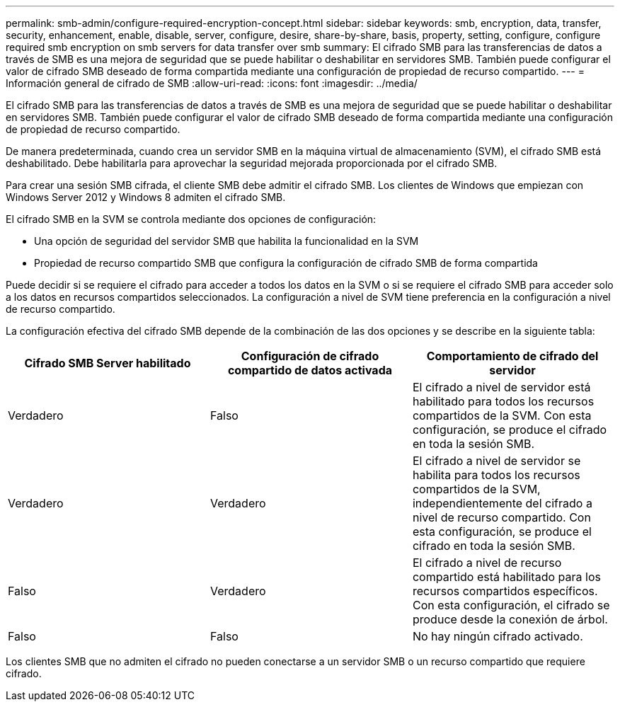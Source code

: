 ---
permalink: smb-admin/configure-required-encryption-concept.html 
sidebar: sidebar 
keywords: smb, encryption, data, transfer, security, enhancement, enable, disable, server, configure, desire, share-by-share, basis, property, setting, configure, configure required smb encryption on smb servers for data transfer over smb 
summary: El cifrado SMB para las transferencias de datos a través de SMB es una mejora de seguridad que se puede habilitar o deshabilitar en servidores SMB. También puede configurar el valor de cifrado SMB deseado de forma compartida mediante una configuración de propiedad de recurso compartido. 
---
= Información general de cifrado de SMB
:allow-uri-read: 
:icons: font
:imagesdir: ../media/


[role="lead"]
El cifrado SMB para las transferencias de datos a través de SMB es una mejora de seguridad que se puede habilitar o deshabilitar en servidores SMB. También puede configurar el valor de cifrado SMB deseado de forma compartida mediante una configuración de propiedad de recurso compartido.

De manera predeterminada, cuando crea un servidor SMB en la máquina virtual de almacenamiento (SVM), el cifrado SMB está deshabilitado. Debe habilitarla para aprovechar la seguridad mejorada proporcionada por el cifrado SMB.

Para crear una sesión SMB cifrada, el cliente SMB debe admitir el cifrado SMB. Los clientes de Windows que empiezan con Windows Server 2012 y Windows 8 admiten el cifrado SMB.

El cifrado SMB en la SVM se controla mediante dos opciones de configuración:

* Una opción de seguridad del servidor SMB que habilita la funcionalidad en la SVM
* Propiedad de recurso compartido SMB que configura la configuración de cifrado SMB de forma compartida


Puede decidir si se requiere el cifrado para acceder a todos los datos en la SVM o si se requiere el cifrado SMB para acceder solo a los datos en recursos compartidos seleccionados. La configuración a nivel de SVM tiene preferencia en la configuración a nivel de recurso compartido.

La configuración efectiva del cifrado SMB depende de la combinación de las dos opciones y se describe en la siguiente tabla:

|===
| Cifrado SMB Server habilitado | Configuración de cifrado compartido de datos activada | Comportamiento de cifrado del servidor 


 a| 
Verdadero
 a| 
Falso
 a| 
El cifrado a nivel de servidor está habilitado para todos los recursos compartidos de la SVM. Con esta configuración, se produce el cifrado en toda la sesión SMB.



 a| 
Verdadero
 a| 
Verdadero
 a| 
El cifrado a nivel de servidor se habilita para todos los recursos compartidos de la SVM, independientemente del cifrado a nivel de recurso compartido. Con esta configuración, se produce el cifrado en toda la sesión SMB.



 a| 
Falso
 a| 
Verdadero
 a| 
El cifrado a nivel de recurso compartido está habilitado para los recursos compartidos específicos. Con esta configuración, el cifrado se produce desde la conexión de árbol.



 a| 
Falso
 a| 
Falso
 a| 
No hay ningún cifrado activado.

|===
Los clientes SMB que no admiten el cifrado no pueden conectarse a un servidor SMB o un recurso compartido que requiere cifrado.
